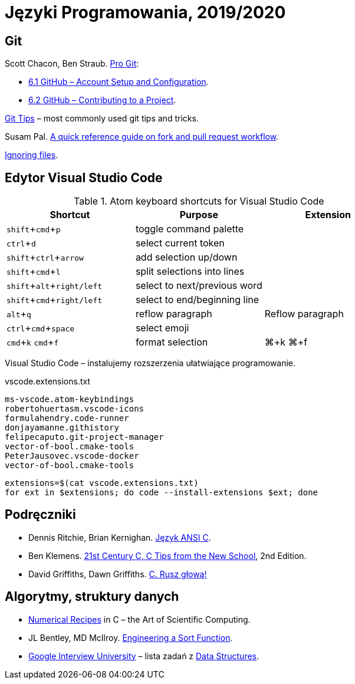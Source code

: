 = Języki Programowania, 2019/2020
:icons: font
:experimental: true

== Git

Scott Chacon, Ben Straub. https://git-scm.com/book/en/v2[Pro Git]:

* https://git-scm.com/book/en/v2/GitHub-Account-Setup-and-Configuration[6.1 GitHub – Account Setup and Configuration].
* https://git-scm.com/book/en/v2/GitHub-Contributing-to-a-Project[6.2 GitHub – Contributing to a Project].

https://github.com/git-tips/tips[Git Tips] – most commonly used git tips and tricks.

Susam Pal.
https://github.com/susam/gitpr[A quick reference guide on fork and pull request workflow].

https://help.github.com/articles/ignoring-files/#create-a-global-gitignore[Ignoring files].

== Edytor Visual Studio Code

.Atom keyboard shortcuts for Visual Studio Code
|===
|Shortcut |Purpose |Extension

|kbd:[shift+cmd+p]           | toggle command palette |
|kbd:[ctrl+d]                | select current token |
|kbd:[shift+ctrl+arrow]      | add selection up/down |
|kbd:[shift+cmd+l]           | split selections into lines |
|kbd:[shift+alt+right/left]  | select to next/previous word |
|kbd:[shift+cmd+right/left]  | select to end/beginning line |
|kbd:[alt+q]                 | reflow paragraph | Reflow paragraph
|kbd:[ctrl+cmd+space]        | select emoji |
|kbd:[cmd+k] kbd:[cmd+f]     | format selection | ⌘+k ⌘+f  
|===

Visual Studio Code – instalujemy rozszerzenia ułatwiające programowanie.

[source,sh]
.vscode.extensions.txt
----
ms-vscode.atom-keybindings
robertohuertasm.vscode-icons
formulahendry.code-runner
donjayamanne.githistory
felipecaputo.git-project-manager
vector-of-bool.cmake-tools
PeterJausovec.vscode-docker
vector-of-bool.cmake-tools
----

```sh
extensions=$(cat vscode.extensions.txt)
for ext in $extensions; do code --install-extensions $ext; done
```

## Podręczniki

* Dennis Ritchie, Brian Kernighan.
  https://pl.wikipedia.org/wiki/J%C4%99zyk_ANSI_C[Język ANSI C].
* Ben Klemens.
  http://shop.oreilly.com/product/0636920033677.do[21st Century C, C Tips from the New School], 2nd Edition.
* David Griffiths, Dawn Griffiths.
  https://helion.pl/ksiazki/c-rusz-glowa-david-griffiths-dawn-griffiths,cruszg.htm#format/e[C. Rusz głową!]


## Algorytmy, struktury danych

* http://numerical.recipes[Numerical Recipes]
  in C – the Art of Scientific Computing.
* JL Bentley, MD McIlroy.
  http://cs.fit.edu/~pkc/classes/writing/samples/bentley93engineering.pdf[Engineering a Sort Function].
* https://github.com/jwasham/google-interview-university[Google Interview University] – lista zadań
  z https://github.com/jwasham/google-interview-university#data-structures[Data Structures].

